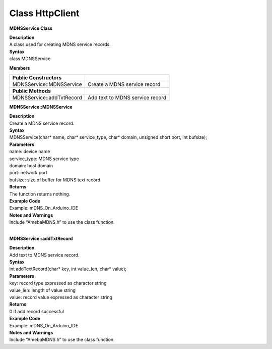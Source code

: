Class HttpClient
==================
**MDNSService Class**

| **Description**
| A class used for creating MDNS service records.

| **Syntax**
| class MDNSService

**Members**

========================= ===============================
**Public Constructors**    
========================= ===============================
MDNSService::MDNSService  Create a MDNS service record
**Public Methods**         
MDNSService::addTxtRecord Add text to MDNS service record
========================= ===============================

**MDNSService::MDNSService**

| **Description**
| Create a MDNS service record.

| **Syntax**
| MDNSService(char\* name, char\* service_type, char\* domain, unsigned
  short port, int bufsize);

| **Parameters**
| name: device name
| service_type: MDNS service type
| domain: host domain
| port: network port
| bufsize: size of buffer for MDNS text record

| **Returns**
| The function returns nothing.

| **Example Code**
| Example: mDNS_On_Arduino_IDE

| **Notes and Warnings**
| Include “AmebaMDNS.h” to use the class function.
|  

**MDNSService::addTxtRecord**

| **Description**
| Add text to MDNS service record.

| **Syntax**
| int addTextRecord(char\* key, int value_len, char\* value);

| **Parameters**
| key: record type expressed as character string
| value_len: length of value string
| value: record value expressed as character string

| **Returns**
| 0 if add record successful

| **Example Code**
| Example: mDNS_On_Arduino_IDE

| **Notes and Warnings**
| Include “AmebaMDNS.h” to use the class function.
